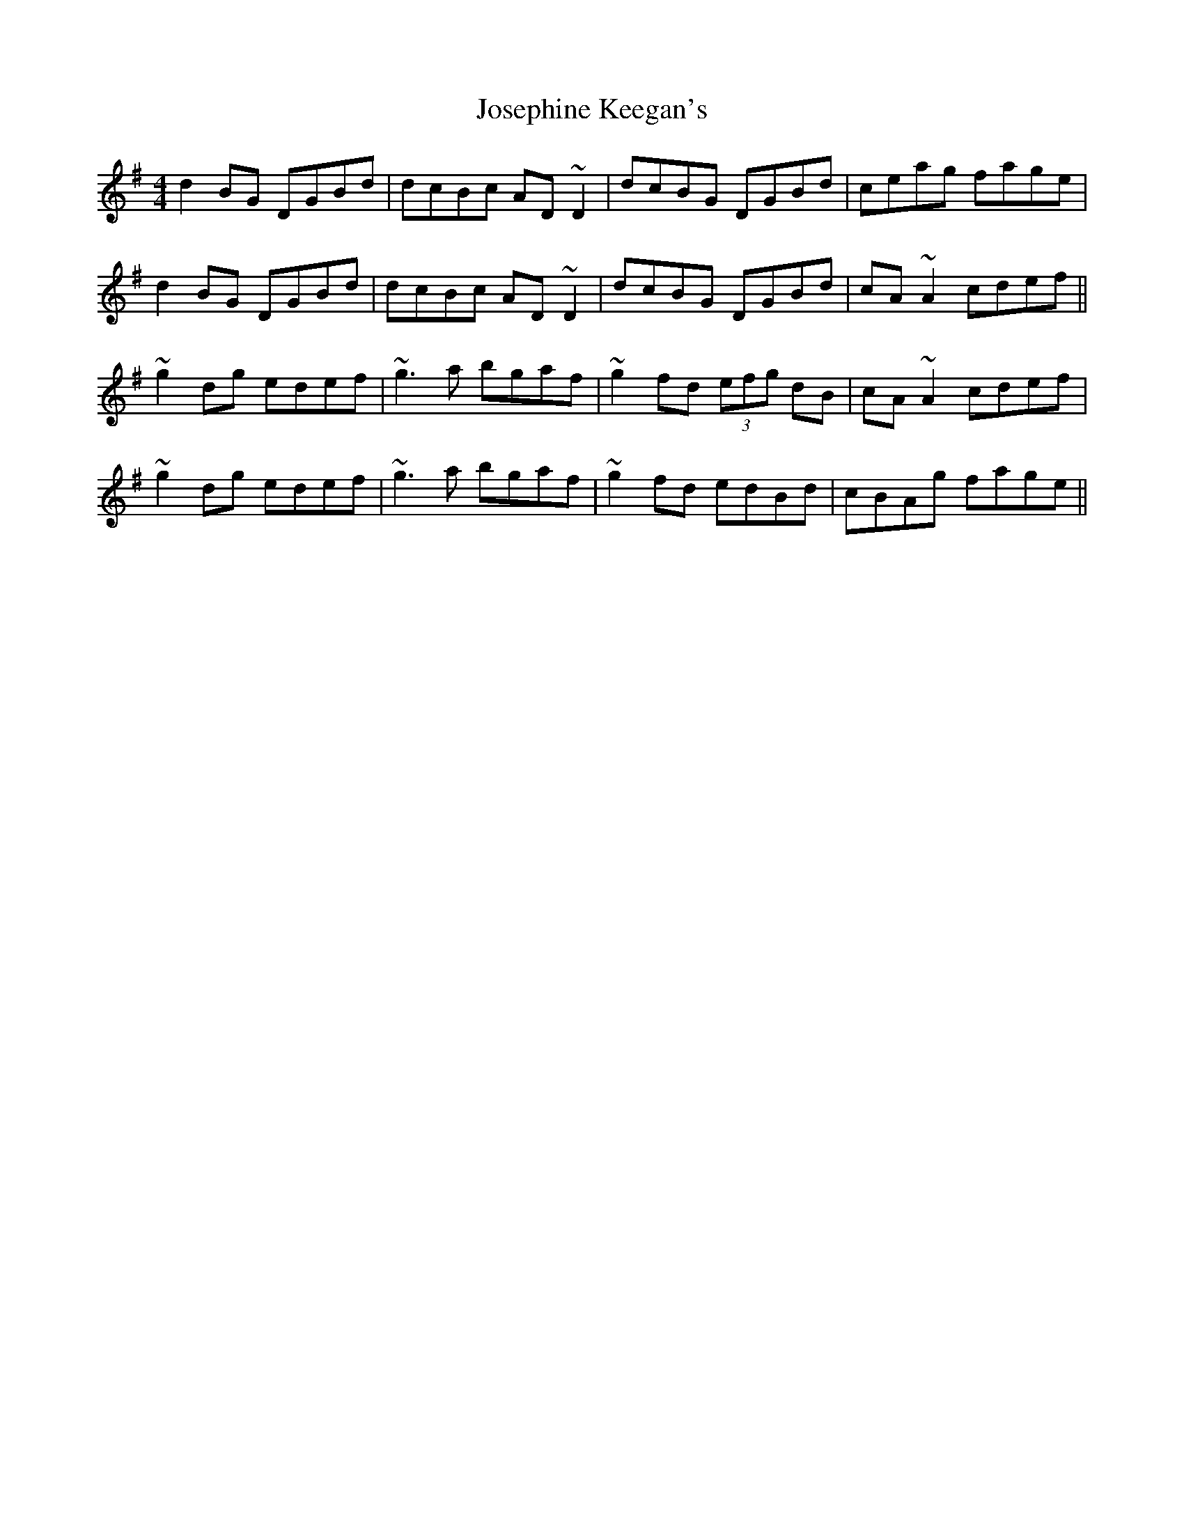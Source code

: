 X: 20902
T: Josephine Keegan's
R: reel
M: 4/4
K: Gmajor
d2 BG DGBd|dcBc AD ~D2|dcBG DGBd|ceag fage|
d2 BG DGBd|dcBc AD ~D2|dcBG DGBd|cA ~A2 cdef||
~g2 dg edef|~g3 a bgaf|~g2 fd (3efg dB|cA ~A2 cdef|
~g2 dg edef|~g3 a bgaf|~g2 fd edBd|cBAg fage||

